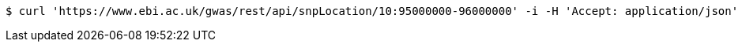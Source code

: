 [source,bash]
----
$ curl 'https://www.ebi.ac.uk/gwas/rest/api/snpLocation/10:95000000-96000000' -i -H 'Accept: application/json'
----